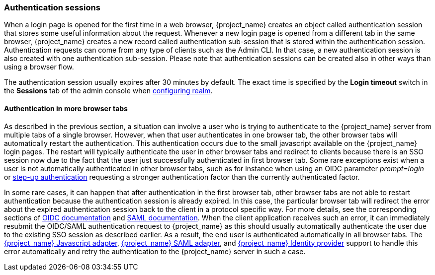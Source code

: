 
[[_authentication-sessions]]
=== Authentication sessions

When a login page is opened for the first time in a web browser, {project_name} creates an object called authentication session that stores some useful information about the request.
Whenever a new login page is opened from a different tab in the same browser, {project_name} creates a new record called authentication sub-session that is stored within the authentication session.
Authentication requests can come from any type of clients such as the Admin CLI. In that case, a new authentication session is also created with one authentication sub-session.
Please note that authentication sessions can be created also in other ways than using a browser flow.

The authentication session usually expires after 30 minutes by default. The exact time is specified by the *Login timeout* switch in the *Sessions* tab of the admin console when <<configuring-realms,configuring realm>>.

==== Authentication in more browser tabs

As described in the previous section, a situation can involve a user who is trying to authenticate to the {project_name} server from multiple tabs of a single browser. However, when that user authenticates in one browser tab,
the other browser tabs will automatically restart the authentication. This authentication occurs due to the small javascript available on the {project_name} login pages. The restart will typically
authenticate the user in other browser tabs and redirect to clients because there is an SSO session now due to the fact that the user just successfully authenticated in first browser tab. 
Some rare exceptions exist when a user is not automatically authenticated in other browser tabs, such as for instance when using an OIDC parameter _prompt=login_ or <<_step-up-flow, step-up authentication>>  requesting a stronger
authentication factor than the currently authenticated factor.

In some rare cases, it can happen that after authentication in the first browser tab, other browser tabs are not able to restart authentication because the authentication session is already
expired. In this case, the particular browser tab will redirect the error about the expired authentication session back to the client in a protocol specific way. For more details, see the corresponding sections
of  link:{adapterguide_link}#_oidc-errors[OIDC documentation] and  link:{adapterguide_link}#_saml-errors[SAML documentation]. When the client application receives such an error, it can immediately resubmit the OIDC/SAML authentication request to {project_name} as
this should usually automatically authenticate the user due to the existing SSO session as described earlier. As a result, the end user is authenticated automatically in all browser tabs.
The link:{adapterguide_link}#_javascript_adapter[{project_name} Javascript adapter], link:{adapterguide_link}#_saml[{project_name} SAML adapter], and <<_identity_broker, {project_name} Identity provider>>
support to handle this error automatically and retry the authentication to the {project_name} server in such a case.
